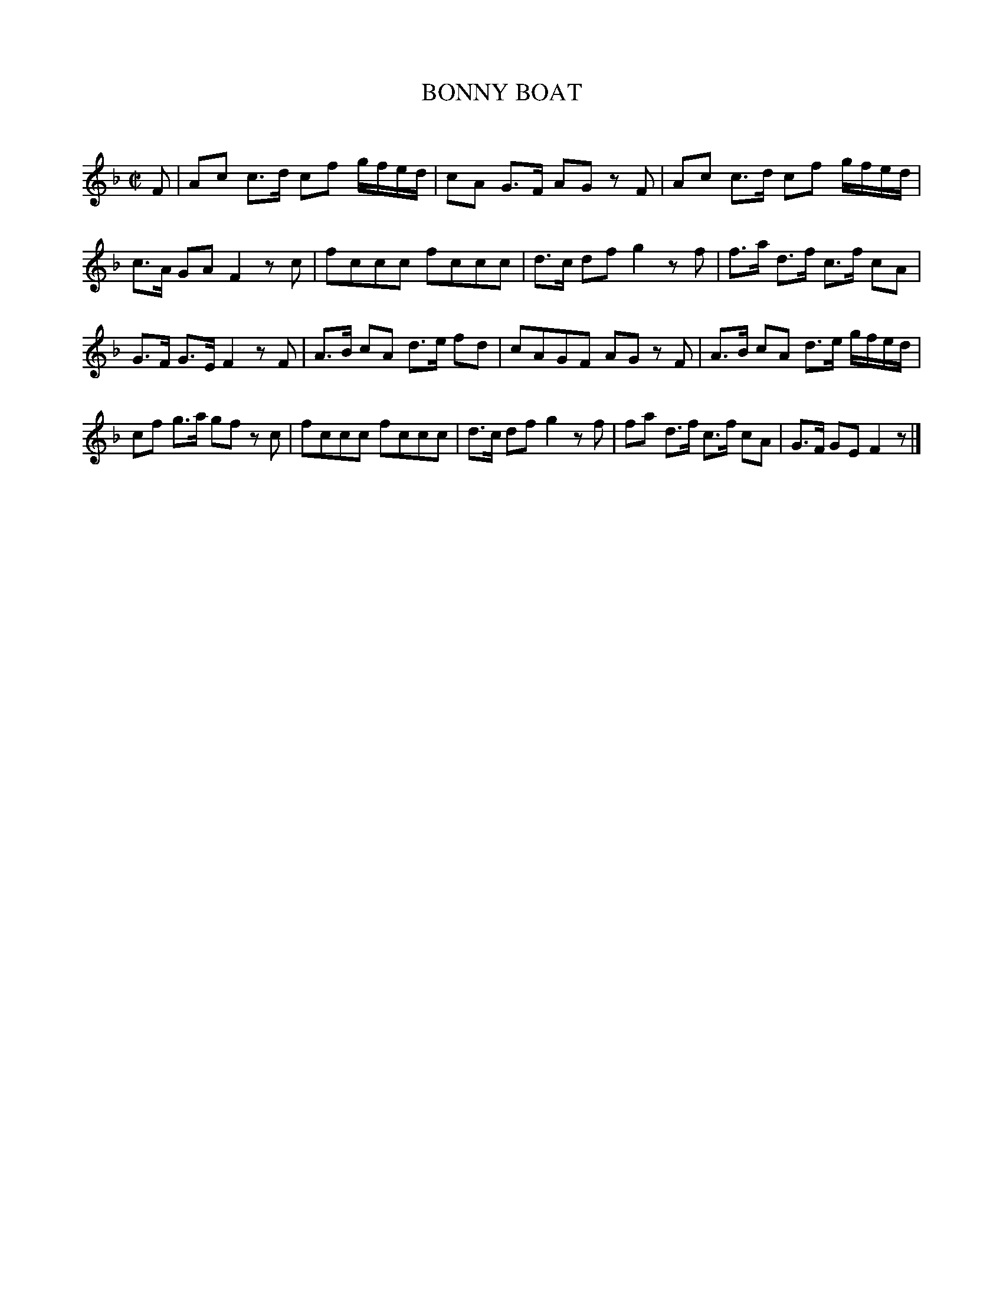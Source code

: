 X: 10092
T: BONNY BOAT
C:
%R: march
B: Elias Howe "The Musician's Companion" Part 1 1842 p.9 #2
S: http://imslp.org/wiki/The_Musician's_Companion_(Howe,_Elias)
Z: 2015 John Chambers <jc:trillian.mit.edu>
M: C|	% Should be C or 4/4
L: 1/8
K: F
% - - - - - - - - - - - - - - - - - - - - - - - - -
F |\
Ac c>d cf g/f/e/d/ | cA G>F AG zF |\
Ac  c>d cf g/f/e/d/ | c>A GA F2 zc |\
fccc fccc | d>c df g2 zf |\
f>a d>f c>f cA |
G>F G>E F2 zF |\
A>B cA d>e fd | cAGF AG zF |\
A>B cA d>e g/f/e/d/ | cf g>a gf zc |\
fccc fccc | d>c df g2 zf |\
fa d>f c>f cA | G>F GE F2 z |]
% - - - - - - - - - - - - - - - - - - - - - - - - -
